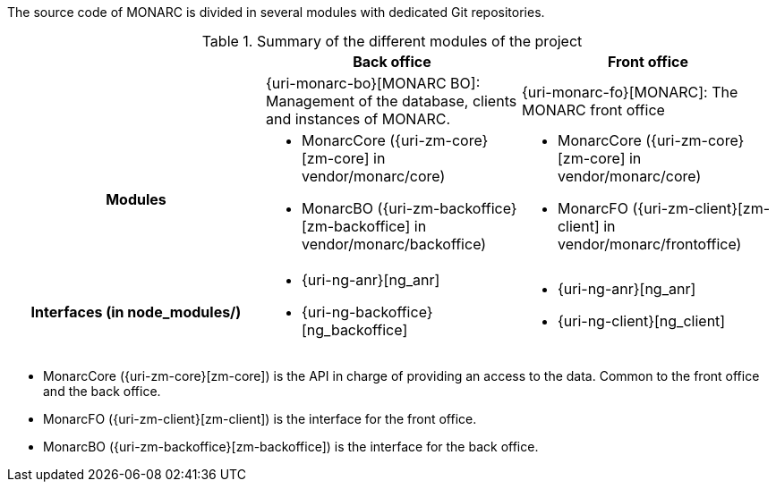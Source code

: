 The source code of MONARC is divided in several modules with dedicated Git
repositories.


.Summary of the different modules of the project
[cols="h,a,a"]
|===
|| Back office | Front office

|
| {uri-monarc-bo}[MONARC BO]: Management of the database, clients and instances of MONARC.
| {uri-monarc-fo}[MONARC]: The MONARC front office

| Modules
| * MonarcCore ({uri-zm-core}[zm-core] in vendor/monarc/core)
  * MonarcBO ({uri-zm-backoffice}[zm-backoffice] in vendor/monarc/backoffice)
| * MonarcCore ({uri-zm-core}[zm-core] in vendor/monarc/core)
  * MonarcFO ({uri-zm-client}[zm-client] in vendor/monarc/frontoffice)

| Interfaces (in node_modules/)
| * {uri-ng-anr}[ng_anr]
  * {uri-ng-backoffice}[ng_backoffice]
| * {uri-ng-anr}[ng_anr]
  * {uri-ng-client}[ng_client]
|===



* MonarcCore ({uri-zm-core}[zm-core]) is the API in charge of providing an
  access to the data. Common to the front office and the back office.
* MonarcFO ({uri-zm-client}[zm-client]) is the interface for the front office.
* MonarcBO ({uri-zm-backoffice}[zm-backoffice]) is the interface for the
  back office.
